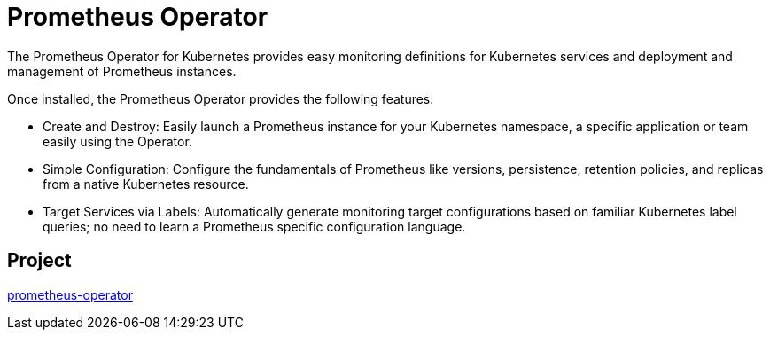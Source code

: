 // Module included in the following assemblies:
//
// * operators/operator-reference.adoc

[id="prometheus-operator_{context}"]
= Prometheus Operator

The Prometheus Operator for Kubernetes provides easy monitoring definitions for Kubernetes services and deployment and management of Prometheus instances.

Once installed, the Prometheus Operator provides the following features:

* Create and Destroy: Easily launch a Prometheus instance for your Kubernetes namespace, a specific application or team easily using the Operator.

* Simple Configuration: Configure the fundamentals of Prometheus like versions, persistence, retention policies, and replicas from a native Kubernetes resource.

* Target Services via Labels: Automatically generate monitoring target configurations based on familiar Kubernetes label queries; no need to learn a Prometheus specific configuration language.

[discrete]
== Project

link:https://github.com/openshift/prometheus-operator[prometheus-operator]
